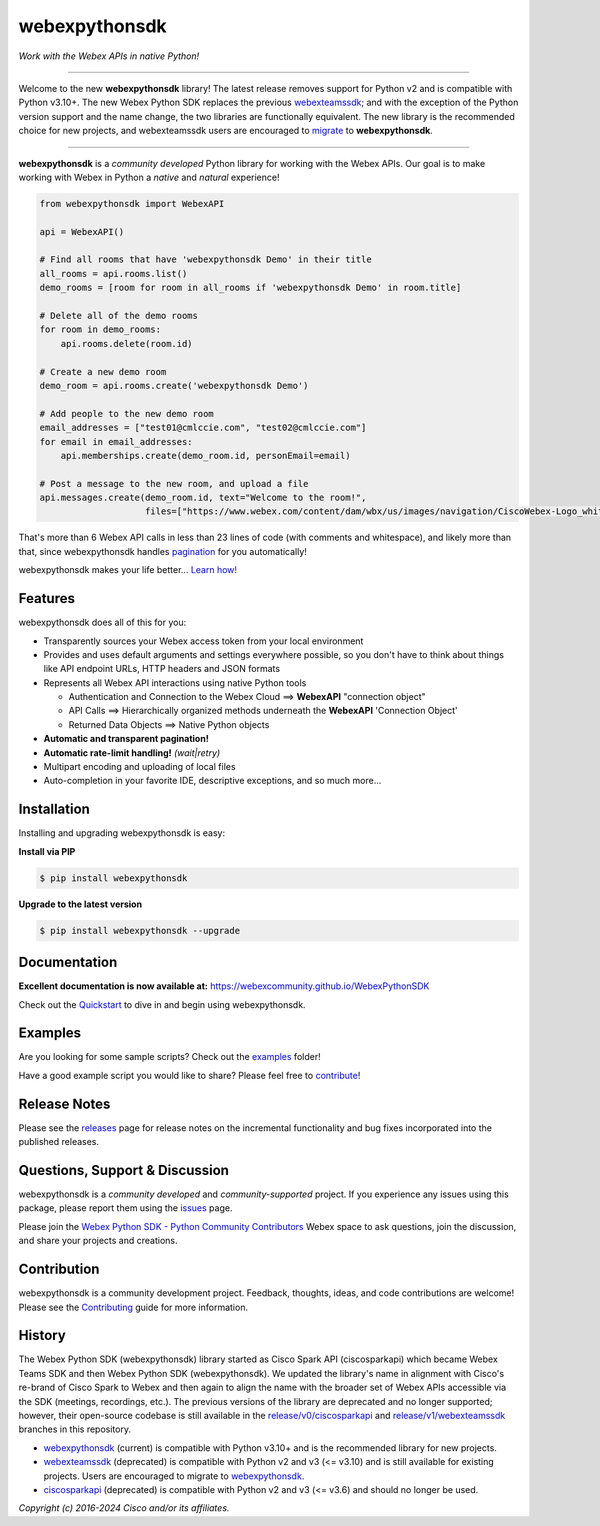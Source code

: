 ==============
webexpythonsdk
==============

*Work with the Webex APIs in native Python!*

.. image:: https://img.shields.io/badge/license-MIT-blue.svg
    :target: https://github.com/WebexCommunity/WebexPythonSDK/blob/master/LICENSE
    :alt: License MIT
.. image:: https://img.shields.io/pypi/v/webexpythonsdk
    :target: https://pypi.org/project/webexpythonsdk/
    :alt: PyPI Version
.. image:: https://img.shields.io/pypi/dw/webexpythonsdk?label=webexpythonsdk
    :target: https://pypistats.org/packages/webexpythonsdk
    :alt: webexpythonsdk PyPI Downloads
.. image:: https://img.shields.io/pypi/dw/webexteamssdk?label=webexteamssdk
    :target: https://pypistats.org/packages/webexteamssdk
    :alt: webexteamssdk PyPI Downloads
.. image:: https://img.shields.io/github/actions/workflow/status/WebexCommunity/WebexPythonSDK/.github%2Fworkflows%2Fbuild-and-test.yml?label=tests
    :target: https://github.com/WebexCommunity/WebexPythonSDK/actions/workflows/build-and-test.yml
    :alt: Tests Status
.. image:: https://img.shields.io/github/actions/workflow/status/WebexCommunity/WebexPythonSDK/.github%2Fworkflows%2Fdocs.yml?label=docs
    :target: https://webexcommunity.github.io/WebexPythonSDK/
    :alt: Documentation Status


---------------------------------------------------------------------------------------------------

Welcome to the new **webexpythonsdk** library! The latest release removes support for Python v2 and
is compatible with Python v3.10+. The new Webex Python SDK replaces the previous `webexteamssdk`_;
and with the exception of the Python version support and the name change, the two libraries are
functionally equivalent. The new library is the recommended choice for new projects, and
webexteamssdk users are encouraged to `migrate`_ to **webexpythonsdk**.

---------------------------------------------------------------------------------------------------


**webexpythonsdk** is a *community developed* Python library for working with the Webex APIs.  Our
goal is to make working with Webex in Python a *native* and *natural* experience!

.. code-block:: Python

    from webexpythonsdk import WebexAPI

    api = WebexAPI()

    # Find all rooms that have 'webexpythonsdk Demo' in their title
    all_rooms = api.rooms.list()
    demo_rooms = [room for room in all_rooms if 'webexpythonsdk Demo' in room.title]

    # Delete all of the demo rooms
    for room in demo_rooms:
        api.rooms.delete(room.id)

    # Create a new demo room
    demo_room = api.rooms.create('webexpythonsdk Demo')

    # Add people to the new demo room
    email_addresses = ["test01@cmlccie.com", "test02@cmlccie.com"]
    for email in email_addresses:
        api.memberships.create(demo_room.id, personEmail=email)

    # Post a message to the new room, and upload a file
    api.messages.create(demo_room.id, text="Welcome to the room!",
                        files=["https://www.webex.com/content/dam/wbx/us/images/navigation/CiscoWebex-Logo_white.png"])


That's more than 6 Webex API calls in less than 23 lines of code (with comments and whitespace),
and likely more than that, since webexpythonsdk handles pagination_ for you automatically!

webexpythonsdk makes your life better...  `Learn how!`__

__ Introduction_


Features
--------

webexpythonsdk does all of this for you:

* Transparently sources your Webex access token from your local environment

* Provides and uses default arguments and settings everywhere possible, so you don't have to think
  about things like API endpoint URLs, HTTP headers and JSON formats

* Represents all Webex API interactions using native Python tools

  * Authentication and Connection to the Webex Cloud ==> **WebexAPI** "connection object"

  * API Calls ==> Hierarchically organized methods underneath the **WebexAPI** 'Connection Object'

  * Returned Data Objects ==> Native Python objects

* **Automatic and transparent pagination!**

* **Automatic rate-limit handling!** *(wait|retry)*

* Multipart encoding and uploading of local files

* Auto-completion in your favorite IDE, descriptive exceptions, and so much more...


Installation
------------

Installing and upgrading webexpythonsdk is easy:

**Install via PIP**

.. code-block:: bash

    $ pip install webexpythonsdk

**Upgrade to the latest version**

.. code-block:: bash

    $ pip install webexpythonsdk --upgrade


Documentation
-------------

**Excellent documentation is now available at:**
https://webexcommunity.github.io/WebexPythonSDK

Check out the Quickstart_ to dive in and begin using webexpythonsdk.


Examples
--------

Are you looking for some sample scripts?  Check out the examples_ folder!

Have a good example script you would like to share?  Please feel free to `contribute`__!

__ Contribution_


Release Notes
-------------

Please see the releases_ page for release notes on the incremental functionality and bug fixes
incorporated into the published releases.


Questions, Support & Discussion
-------------------------------

webexpythonsdk is a *community developed* and *community-supported* project.  If you experience any
issues using this package, please report them using the issues_ page.

Please join the `Webex Python SDK - Python Community Contributors`__ Webex space to ask questions,
join the discussion, and share your projects and creations.

__ Community_


Contribution
------------

webexpythonsdk is a community development project.  Feedback, thoughts, ideas, and code
contributions are welcome! Please see the `Contributing`_ guide for more information.


History
-------

The Webex Python SDK (webexpythonsdk) library started as Cisco Spark API (ciscosparkapi) which
became Webex Teams SDK and then Webex Python SDK (webexpythonsdk). We updated the library's name in
alignment with Cisco's re-brand of Cisco Spark to Webex and then again to align the name with the
broader set of Webex APIs accessible via the SDK (meetings, recordings, etc.). The previous
versions of the library are deprecated and no longer supported; however, their open-source codebase
is still available in the `release/v0/ciscosparkapi`_ and `release/v1/webexteamssdk`_ branches in
this repository.

* `webexpythonsdk`_ (current) is compatible with Python v3.10+ and is the recommended library for
  new projects.

* `webexteamssdk`_ (deprecated) is compatible with Python v2 and v3 (<= v3.10) and is still
  available for existing projects. Users are encouraged to migrate to `webexpythonsdk`_.

* `ciscosparkapi`_ (deprecated) is compatible with Python v2 and v3 (<= v3.6) and should no longer
  be used.


*Copyright (c) 2016-2024 Cisco and/or its affiliates.*


.. _ciscosparkapi: https://github.com/WebexCommunity/WebexPythonSDK/tree/release/v0/ciscosparkapi
.. _Community: https://eurl.io/#BJ0A8gfOQ
.. _Contributing: https://github.com/WebexCommunity/WebexPythonSDK/blob/master/docs/contributing.rst
.. _examples: https://github.com/WebexCommunity/WebexPythonSDK/tree/master/examples
.. _Introduction: https://webexcommunity.github.io/WebexPythonSDK/user/intro.html
.. _issues: https://github.com/WebexCommunity/WebexPythonSDK/issues
.. _migrate: https://webexcommunity.github.io/WebexPythonSDK/user/migrate.html
.. _pagination: https://developer.webex.com/docs/basics#pagination
.. _projects: https://github.com/WebexCommunity/WebexPythonSDK/projects
.. _pull request: https://github.com/WebexCommunity/WebexPythonSDK/pulls
.. _pull requests: https://github.com/WebexCommunity/WebexPythonSDK/pulls
.. _Quickstart: https://webexcommunity.github.io/WebexPythonSDK/user/quickstart.html
.. _Release Plan: https://github.com/WebexCommunity/WebexPythonSDK/wiki/Release-Plans
.. _release/v0/ciscosparkapi: https://github.com/WebexCommunity/WebexPythonSDK/tree/release/v0/ciscosparkapi
.. _release/v1/webexteamssdk: https://github.com/WebexCommunity/WebexPythonSDK/tree/release/v1/webexteamssdk
.. _releases: https://github.com/WebexCommunity/WebexPythonSDK/releases
.. _the repository: https://github.com/WebexCommunity/WebexPythonSDK
.. _webexpythonsdk: https://github.com/WebexCommunity/WebexPythonSDK
.. _webexteamssdk: https://github.com/WebexCommunity/WebexPythonSDK/tree/release/v1/webexteamssdk
